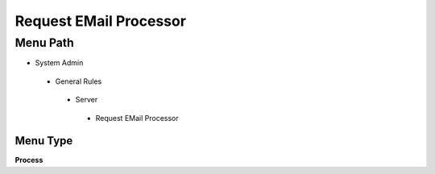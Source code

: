 
.. _functional-guide/menu/requestemailprocessor:

=======================
Request EMail Processor
=======================


Menu Path
=========


* System Admin

 * General Rules

  * Server

   * Request EMail Processor

Menu Type
---------
\ **Process**\ 


.. seealso::
    :ref:`functional-guideprocess-requestemailprocessor`
